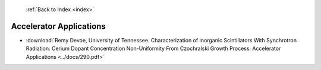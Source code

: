  :ref:`Back to Index <index>`

Accelerator Applications
------------------------

* :download:`Remy Devoe, University of Tennessee. Characterization of Inorganic Scintillators With Synchrotron Radiation: Cerium Dopant Concentration Non-Uniformity From Czochralski Growth Process. Accelerator Applications <../docs/290.pdf>`
